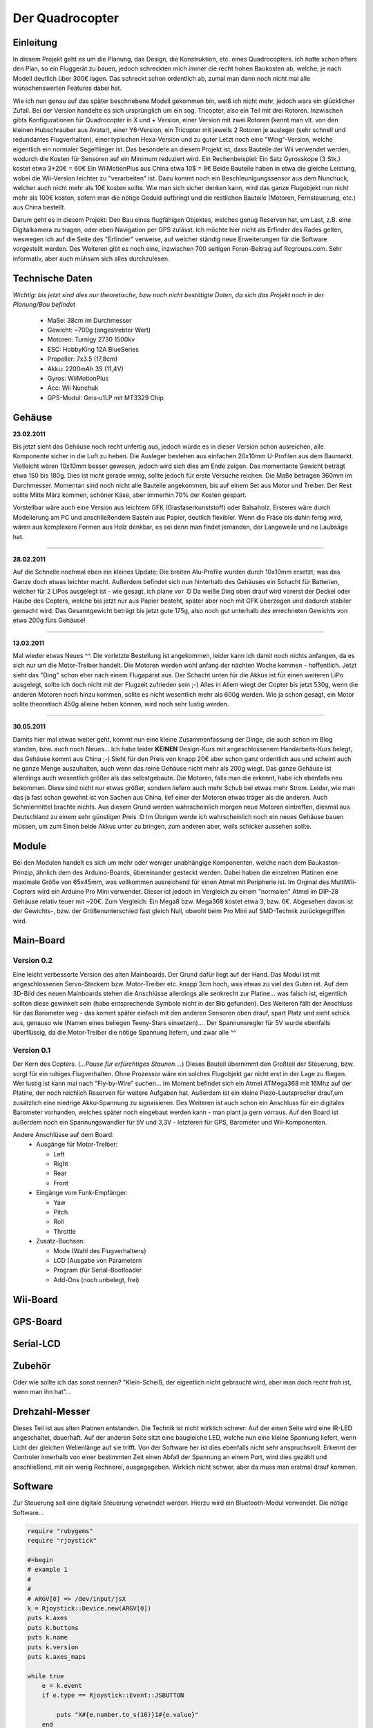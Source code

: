 Der Quadrocopter
################

Einleitung
==========
In diesem Projekt geht es um die Planung, das Design, die Konstruktion, etc. eines Quadrocopters.
Ich hatte schon öfters den Plan, so ein Fluggerät zu bauen, jedoch schreckten mich immer die recht hohen Baukosten ab, welche, je nach Modell deutlich über 300€ lagen. Das schreckt schon ordentlich ab, zumal man dann noch nicht mal alle wünschenswerten Features dabei hat.

Wie ich nun genau auf das später beschriebene Modell gekommen bin, weiß ich nicht mehr, jedoch wars ein glücklicher Zufall. Bei der Version handelte es sich ursprünglich um ein sog. Tricopter, also ein Teil mit drei Rotoren. Inzwischen gibts Konfigurationen für Quadrocopter in X und + Version, einer Version mit zwei Rotoren (kennt man vlt. von den kleinen Hubschrauber aus Avatar), einer Y6-Version, ein Tricopter mit jeweils 2 Rotoren je ausleger (sehr schnell und redundantes Flugverhalten), einer typischen Hexa-Version und zu guter Letzt noch eine "Wing"-Version, welche eigentlich ein normaler Segelflieger ist.
Das besondere an diesem Projekt ist, dass Bauteile der Wii verwendet werden, wodurch die Kosten für Sensoren auf ein Minimum reduziert wird.
Ein Rechenbeispiel:
Ein Satz Gyrosskope (3 Stk.) kostet etwa 3*20€ = 60€
Ein WiiMotionPlus aus China etwa 10$ = 8€
Beide Bauteile haben in etwa die gleiche Leistung, wobei die Wii-Version leichter zu "verarbeiten" ist.
Dazu kommt noch ein Beschleunigungssensor aus dem Nunchuck, welcher auch nicht mehr als 10€ kosten sollte.
Wie man sich sicher denken kann, wird das ganze Flugobjekt nun nicht mehr als 100€ kosten, sofern man die nötige Geduld aufbringt und die restlichen Bauteile (Motoren, Fernsteuerung, etc.) aus China bestellt.

Darum geht es in diesem Projekt: Den Bau eines flugfähigen Objektes, welches genug Reserven hat, um Last, z.B. eine Digitalkamera zu tragen, oder eben Navigation per GPS zulässt.
Ich möchte hier nicht als Erfinder des Rades gelten, weswegen ich auf die Seite des "Erfinder" verweise, auf welcher ständig neue Erweiterungen für die Software vorgestellt werden. Des Weiteren gibt es noch eine, inzwischen 700 seitigen Foren-Beitrag auf Rcgroups.com. Sehr informativ, aber auch mühsam sich alles durchzulesen.

Technische Daten
================

*Wichtig: bis jetzt sind dies nur theoretische, bzw noch nicht bestätigte Daten, da sich das Projekt noch in der Planung/Bau befindet*

  * Maße:   38cm im Durchmesser
  * Gewicht:    ~700g (angestrebter Wert)
  * Motoren:    Turnigy 2730 1500kv
  * ESC:    HobbyKing 12A BlueSeries
  * Propeller:  7x3.5 (17,8cm)
  * Akku:   2200mAh 3S (11,4V)
  * Gyros:  WiiMotionPlus
  * Acc:    Wii Nunchuk
  * GPS-Modul:  Gms‐u1LP mit MT3329 Chip

Gehäuse
=======
**23.02.2011**

.. image:: _static/images/copter_case1.jpg
      :align: center

Bis jetzt sieht das Gehäuse noch recht unfertig aus, jedoch würde es in dieser Version schon ausreichen, alle Komponente sicher in die Luft zu heben. Die Ausleger bestehen aus einfachen 20x10mm U-Profilen aus dem Baumarkt. Vielleicht wären 10x10mm besser gewesen, jedoch wird sich dies am Ende zeigen. Das momentante Gewicht beträgt etwa 150 bis 180g. Dies ist nicht gerade wenig, sollte jedoch für erste Versuche reichen.
Die Maße betragen 360mm im Durchmesser. Momentan sind noch nicht alle Bauteile angekommen, bis auf einem Set aus Motor und Treiber. Der Rest sollte Mitte März kommen, schöner Käse, aber immerhin 70% der Kosten gespart.

Vorstellbar wäre auch eine Version aus leichtem GFK (Glasfaserkunststoff) oder Balsaholz. Ersteres wäre durch Modelierung am PC und anschließendem Basteln aus Papier, deutlich flexibler. Wenn die Fräse bis dahin fertig wird, wären aus komplexere Formen aus Holz denkbar, es sei denn man findet jemanden, der Langeweile und ne Laubsäge hat.


----

**28.02.2011**

.. image:: _static/images/copter_haube.jpg
      :align: center

Auf die Schnelle nochmal eben ein kleines Update:
Die breiten Alu-Profile wurden durch 10x10mm ersetzt, was das Ganze doch etwas leichter macht. Außerdem befindet sich nun hinterhalb des Gehäuses ein Schacht für Batterien, welcher für 2 LiPos ausgelegt ist - wie gesagt, ich plane vor :D
Da weiße Ding oben drauf wird vorerst der Deckel oder Haube des Copters, welche bis jetzt nur aus Papier besteht, später aber noch mit GFK überzogen und dadurch stabiler gemacht wird.
Das Gesamtgewicht beträgt bis jetzt gute 175g, also noch gut unterhalb des errechneten Gewichts von etwa 200g fürs Gehäuse!

----

**13.03.2011**

.. image:: _static/images/copter_gehaeuse_1.jpg
      :align: left

.. image:: _static/images/copter_gehaeuse_2.jpg
      :align: right

Mal wieder etwas Neues ^^. Die vorletzte Bestellung ist angekommen, leider kann ich damit noch nichts anfangen, da es sich nur um die Motor-Treiber handelt. Die Motoren werden wohl anfang der nächten Woche kommen - hoffentlich. 
Jetzt sieht das "Ding" schon eher nach einem Flugaparat aus. Der Schacht unten für die Akkus ist für einen weiteren LiPo ausgelegt, sollte ich doch nicht mit der Flugzeit zufrieden sein ;-)
Alles in Allem wiegt der Copter bis jetzt 530g, wenn die anderen Motoren noch hinzu kommen, sollte es nicht wesentlich mehr als 600g werden. Wie ja schon gesagt, ein Motor sollte theoretisch 450g alleine heben können, wird noch sehr lustig werden.

----

**30.05.2011**

.. image:: _static/images/copter_sn853051.jpg
      :align: left

.. image:: _static/images/copter_sn853052.jpg
      :align: right

.. image:: _static/images/copter_sn853050.jpg
      :align: left

Damits hier mal etwas weiter geht, kommt nun eine kleine Zusammenfassung der Dinge, die auch schon im Blog standen, bzw. auch noch Neues... 
Ich habe leider **KEINEN** Design-Kurs mit angeschlossenem Handarbeits-Kurs belegt, das Gehäuse kommt aus China ;-)
Sieht für den Preis von knapp 20€ aber schon ganz ordentlich aus und scheint auch ne ganze Menge auszuhalten, auch wenn das reine Gehäuse nicht mehr als 200g wiegt. Das ganze Gehäuse ist allerdings auch wesentlich größer als das selbstgebaute.
Die Motoren, falls man die erkennt, habe ich ebenfalls neu bekommen. Diese sind nicht nur etwas größer, sondern liefern auch mehr Schub bei etwas mehr Strom. Leider, wie man das ja fast schon gewohnt ist von Sachen aus China, lief einer der Motoren etwas träger als die anderen. Auch Schmiermittel brachte nichts. Aus diesem Grund werden wahrscheinlich morgen neue Motoren eintreffen, diesmal aus Deutschland zu einem sehr günstigen Preis :D
Im Übrigen werde ich wahrscheinlich noch ein neues Gehäuse bauen müssen, um zum Einen beide Akkus unter zu bringen, zum anderen aber, weils schicker aussehen sollte.

Module
======

Bei den Modulen handelt es sich um mehr oder weniger unabhängige Komponenten, welche nach dem Baukasten-Prinzip, ähnlich dem des Arduino-Boards, übereinander gesteckt werden. Dabei haben die einzelnen Platinen eine maximale Größe von 65x45mm, was vollkommen ausreichend für einen Atmel mit Peripherie ist. Im Orginal des MultiWii-Copters wird ein Arduino Pro Mini verwendet. Dieser ist jedoch im Vergleich zu einem "normalen" Atmel im DIP-28 Gehäuse relativ teuer mit ~20€. Zum Vergleich: Ein Mega8 bzw. Mega368 kostet etwa 3, bzw. 6€. Abgesehen davon ist der Gewichts-, bzw. der Größenunterschied fast gleich Null, obwohl beim Pro Mini auf SMD-Technik zurückgegriffen wird.

Main-Board
==========

Version 0.2
-----------

.. image:: _static/images/copter_main_v2.jpg
  :align: center

.. image:: _static/images/copter_main-board_v2.png
  :align: center

Eine leicht verbesserte Version des alten Mainboards. Der Grund dafür liegt auf der Hand. Das Modul ist mit angeschlossenen Servo-Steckern bzw. Motor-Treiber etc. knapp 3cm hoch, was etwas zu viel des Guten ist. Auf dem 3D-Bild des neuen Mainboards stehen die Anschlüsse allerdings alle senkrecht zur Platine... was falsch ist, eigentlich sollten diese gewinkelt sein (habe entsprechende Symbole nicht in der Bib gefunden).
Des Weiteren fällt der Anschluss für das Barometer weg - das kommt später einfach mit den anderen Sensoren oben drauf, spart Platz und sieht schick aus, genauso wie (Namen eines beliegen Teeny-Stars einsetzen)....
Der Spannunsregler für 5V wurde ebenfalls überflüssig, da die Motor-Treiber die nötige Spannung liefern, und zwar alle ^^

Version 0.1
-----------

.. image:: _static/images/copter_main.jpg
  :align: center

.. image:: _static/images/main_erklaerung.png
  :align: center

.. image:: _static/images/copter_main_real.jpg
  :align: center

Der Kern des Copters. (*...Pause für erfürchtiges Staunen....*)
Dieses Bauteil übernimmt den Großteil der Steuerung, bzw. sorgt für ein ruhiges Flugverhalten. Ohne Prozessor wäre ein solches Flugobjekt gar nicht erst in der Lage zu fliegen. Wer lustig ist kann mal nach "Fly-by-Wire" suchen...
Im Moment befindet sich ein Atmel ATMega368 mit 16Mhz auf der Platine, der noch reichlich Reserven für weitere Aufgaben hat. Außerdem ist ein kleine Piezo-Lautsprecher drauf,um zusätzlich eine niedrige Akku-Spannung zu signaisieren. Des Weiteren ist auch schon ein Anschluss für ein digitales Barometer vorhanden, welches später noch eingebaut werden kann - man plant ja gern vorraus.
Auf den Board ist außerdem noch ein Spannungswandler für 5V und 3,3V - letzteren für GPS, Barometer und Wii-Komponenten.

Andere Anschlüsse auf dem Board:
  * Ausgänge für Motor-Treiber:

    * Left
    * Right
    * Rear
    * Front
  * Eingänge vom Funk-Empfänger:

    * Yaw
    * Pitch
    * Roll
    * Throttle
  * Zusatz-Buchsen:

    * Mode (Wahl des Flugverhaltens)
    * LCD (Ausgabe von Parametern
    * Program (für Serial-Bootloader
    * Add-Ons (noch unbelegt, frei)

Wii-Board
=========

.. image:: _static/images/copter_nun-board.jpg
  :align: center

GPS-Board
=========

.. image:: _static/images/copter_gps-addon.jpg
  :align: center

.. image:: _static/images/copter_gps-modul.jpg
  :align: center

Serial-LCD
==========

.. image:: _static/images/copter_serlcd.jpg
  :align: center

Zubehör
=======
Oder wie sollte ich das sonst nennen? "Klein-Scheiß, der eigentlich nicht gebraucht wird, aber man doch recht froh ist, wenn man ihn hat"... 

Drehzahl-Messer
===============

.. image:: _static/images/copter_sn853054.jpg
  :align: center

Dieses Teil ist aus alten Platinen entstanden. Die Technik ist nicht wirklich schwer:
Auf der einen Seite wird eine IR-LED angeschaltet, dauerhaft. Auf der anderen Seite sitzt eine baugleiche LED, welche nun eine kleine Spannung liefert, wenn Licht der gleichen Wellenlänge auf sie trifft. Von der Software her ist dies ebenfalls nicht sehr anspruchsvoll. Erkennt der Controler innerhalb von einer bestimmten Zeit einen Abfall der Spannung an einem Port, wird dies gezählt und anschließend, mit ein wenig Rechnerei, ausgegegeben. Wirklich nicht schwer, aber da muss man erstmal drauf kommen.

Software
========

Zur Steuerung soll eine digitale Steuerung verwendet werden. Hierzu wird ein Bluetooth-Modul verwendet.
Die nötige Software...

.. code-block:: ruby

  require "rubygems"
  require "rjoystick"

  #=begin
  # example 1
  #
  #
  # ARGV[0] => /dev/input/jsX
  k = Rjoystick::Device.new(ARGV[0])
  puts k.axes
  puts k.buttons
  puts k.name
  puts k.version
  puts k.axes_maps

  while true 
      e = k.event
      if e.type == Rjoystick::Event::JSBUTTON
      
          puts "X#{e.number.to_s(16)}1#{e.value}"
      end
      if e.type == Rjoystick::Event::JSAXIS
          old_val = e.value.to_s(2)
          while old_val.length <= 15
              old_val.insert(0,'0')
          end
          first_val = old_val[0,7].to_i(2)
          sec_val = old_val[8,15].to_i(2)
          if(first_val > 255) 
              first_val = 255
          end
          if(first_val < 0) 
              first_val = 0
          end
          if(sec_val > 255) 
              sec_val = 255
          end
          if(sec_val < 0) 
              sec_val = 0
          end
          puts "X#{e.number.to_s(16)}2#{first_val.chr}#{sec_val.chr}"
          
      end 
  end
  k.close


Um die Copter-GUI mit dem BT-Modul zu verbindung, muss ein kleiner Hack vorgenommen werden:

.. code-block:: bash

  sudo rm /dev/ttyS0
  sudo ln -s /dev/rfcomm0 ttyS0

Da die Ausgabe der Ruby-Software noch nicht direkt ans BT-Modul geht, muss diese mit einer "Queue" direkt an der Modul gesendet werden:

.. code-block:: bash

  sudo ./example.rb /dev/input/js0 > /dev/ttyS0

Links
=====

  * `Orginal-MultiWiiCopter <http://www.multiwii.com/>`_
